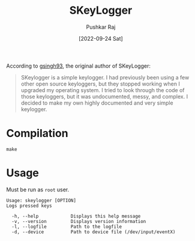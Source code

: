 #+TITLE: SKeyLogger
#+AUTHOR: Pushkar Raj
#+EMAIL: px86@protonmail.com
#+DATE: [2022-09-24 Sat]

According to [[https://github.com/gsingh93][gsingh93]], the original author of SKeyLogger:

#+begin_quote
SKeylogger is a simple keylogger. I had previously been using a few other open source keyloggers, but they stopped working when I upgraded my operating system. I tried to look through the code of those keyloggers, but it was undocumented, messy, and complex. I decided to make my own highly documented and very simple keylogger.
#+end_quote


* Compilation

#+begin_src shell
make
#+end_src


* Usage

Must be run as =root= user.

#+begin_src shell
Usage: skeylogger [OPTION]
Logs pressed keys

  -h, --help            Displays this help message
  -v, --version         Displays version information
  -l, --logfile         Path to the logfile
  -d, --device          Path to device file (/dev/input/eventX)
#+end_src
